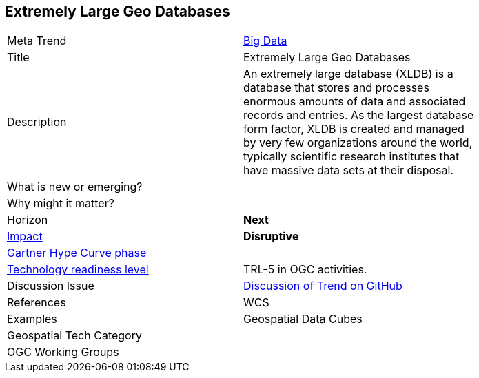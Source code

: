 [#ExtremeDatabases]
[discrete]
== Extremely Large Geo Databases

[width="80%"]
|=======================

|Meta Trend	|<<chapter-03,Big Data>>
|Title | Extremely Large Geo Databases
|Description |An extremely large database (XLDB) is a database that stores and processes enormous amounts of data and associated records and entries. As the largest database form factor, XLDB is created and managed by very few organizations around the world, typically scientific research institutes that have massive data sets at their disposal.

| What is new or emerging?	|

| Why might it matter? |

|Horizon   |   *Next*
|link:https://en.wikipedia.org/wiki/Disruptive_innovation[Impact] |  *Disruptive*
| link:http://www.gartner.com/technology/research/methodologies/hype-cycle.jsp[Gartner Hype Curve phase]    |
| link:https://esto.nasa.gov/technologists_trl.html[Technology readiness level] | TRL-5 in OGC activities.
| Discussion Issue | link:https://github.com/opengeospatial/OGC-Technology-Trends/issues/26[Discussion of Trend on GitHub]

|References | WCS

|Examples |  Geospatial Data Cubes

|Geospatial Tech Category 	|

|OGC Working Groups |
|=======================
<<<
